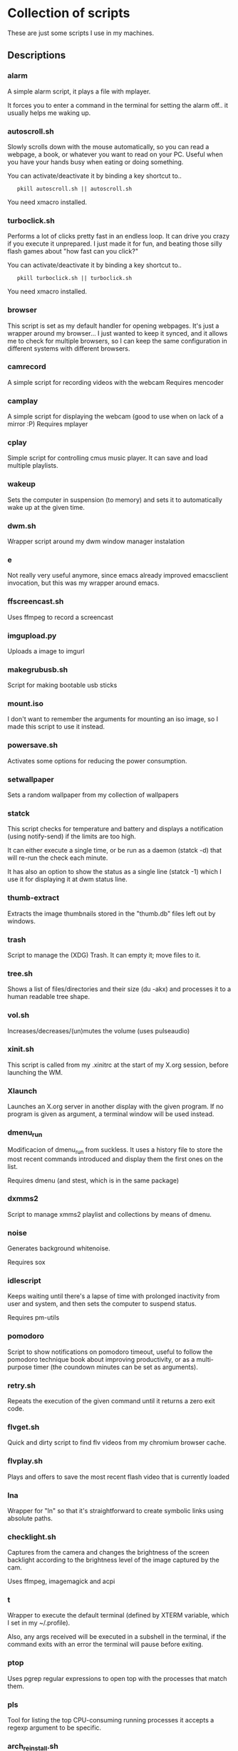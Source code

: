 # -*- org -*-

* Collection of scripts

These are just some scripts I use in my machines.

** Descriptions

*** alarm
A simple alarm script, it plays a file with mplayer.

It forces you to enter a command in the terminal for setting the alarm off..
it usually helps me waking up.

*** autoscroll.sh 
Slowly scrolls down with the mouse automatically, so you can read a webpage,
a book, or whatever you want to read on your PC.
Useful when you have your hands busy when eating or doing something.

You can activate/deactivate it by binding a key shortcut to..
:    pkill autoscroll.sh || autoscroll.sh

You need xmacro installed.

*** turboclick.sh
Performs a lot of clicks pretty fast in an endless loop. It can drive you crazy
if you execute it unprepared. I just made it for fun, and beating those silly flash
games about "how fast can you click?"

You can activate/deactivate it by binding a key shortcut to..
:    pkill turboclick.sh || turboclick.sh

You need xmacro installed.

*** browser
This script is set as my default handler for opening webpages.
It's just a wrapper around my browser... I just wanted to keep it synced,
and it allows me to check for multiple browsers, so I can keep the same 
configuration in different systems with different browsers.

*** camrecord
A simple script for recording videos with the webcam
Requires mencoder 

*** camplay
A simple script for displaying the webcam (good to use when on lack of a mirror :P)
Requires mplayer 

*** cplay
Simple script for controlling cmus music player.
It can save and load multiple playlists.

*** wakeup
Sets the computer in suspension (to memory) and sets it to automatically wake up at the given time.

*** dwm.sh
Wrapper script around my dwm window manager instalation

*** e
Not really very useful anymore, since emacs already improved emacsclient invocation,
but this was my wrapper around emacs.

*** ffscreencast.sh
Uses ffmpeg to record a screencast

*** imgupload.py
Uploads a image to imgurl

*** makegrubusb.sh
Script for making bootable usb sticks

*** mount.iso
I don't want to remember the arguments for mounting an iso image, so I
made this script to use it instead.

*** powersave.sh
Activates some options for reducing the power consumption.

*** setwallpaper
Sets a random wallpaper from my collection of wallpapers

*** statck
This script checks for temperature and battery and displays a notification
(using notify-send) if the limits are too high.

It can either execute a single time, or be run as a daemon (statck -d) that
will re-run the check each minute.

It has also an option to show the status as a single line (statck -1) which
I use it for displaying it at dwm status line.

*** thumb-extract
Extracts the image thumbnails stored in the "thumb.db" files left out by windows.

*** trash
    Script to manage the (XDG) Trash.
    It can empty it; move files to it.
*** tree.sh
Shows a list of files/directories and their size (du -akx) and processes it
to a human readable tree shape.

*** vol.sh
Increases/decreases/(un)mutes the volume (uses pulseaudio)

*** xinit.sh
This script is called from my .xinitrc at the start of my X.org session, before launching the WM.

*** Xlaunch
Launches an X.org server in another display with the given program.
If no program is given as argument, a terminal window will be used instead.

*** dmenu_run
Modificacion of dmenu_run from suckless. It uses a history file to
store the most recent commands introduced and display them the first
ones on the list.

Requires dmenu (and stest, which is in the same package)

*** dxmms2
Script to manage xmms2 playlist and collections by means of dmenu.

*** noise
Generates background whitenoise.

Requires sox

*** idlescript
Keeps waiting until there's a lapse of time with prolonged inactivity
from user and system, and then sets the computer to suspend status.

Requires pm-utils

*** pomodoro
Script to show notifications on pomodoro timeout, useful to follow the
pomodoro technique book about improving productivity, or as a multi-purpose timer (the coundown minutes can be set as arguments).

*** retry.sh
Repeats the execution of the given command until it returns a zero exit code.

*** flvget.sh
Quick and dirty script to find flv videos from my chromium browser cache.

*** flvplay.sh
Plays and offers to save the most recent flash video that is currently loaded

*** lna
Wrapper for "ln" so that it's straightforward to create symbolic links using absolute paths.

*** checklight.sh
Captures from the camera and changes the brightness of the screen backlight according to the brightness level of the image captured by the cam.

Uses ffmpeg, imagemagick and acpi

*** t
Wrapper to execute the default terminal (defined by XTERM variable, which I set in my ~/.profile).

Also, any args received will be executed in a subshell in the
terminal, if the command exits with an error the terminal will pause before exiting.

*** ptop
Uses pgrep regular expressions to open top with the processes that match them.

*** pls
Tool for listing the top CPU-consuming running processes
it accepts a regexp argument to be specific.
*** arch_reinstall.sh
Dirty script I use for doing some rutine setup tasks when installing
and configuring a new archlinux install.

*** arch_updatemirrors.sh
Script to download the full list of arch mirrors, test them and select the fastest ones.

*** multihead
Script to set a multi monitor setup. Uses xrandr

*** xumount
Script to umount removable devices from X.
It's intended to be used in combination with skvm.

*** subsync.sh
Script for synchronization of SRT subtitle files

*** crypt.sh
Wrapper around gpg to encrypt/decrypt files and directories.
It will also (de)compress them as tar.xz

*** apt-clean.sh
Script for APT package manager based systems, for cleaning it up of installed packages, and clearing cache files.

*** findsrc
Searches recursivelly the directory for files matching a specific regex

**  WTFPL License (appliable to every script)

Copyright (C) 2012 Fernando Carmona Varo

These scripts are free software. They come without any warranty, to the extent permitted by applicable law. You can redistribute and/or modify any of them under the terms of the Do What The Fuck You Want To Public License, Version 2. See http://www.wtfpl.net/ for more details.

